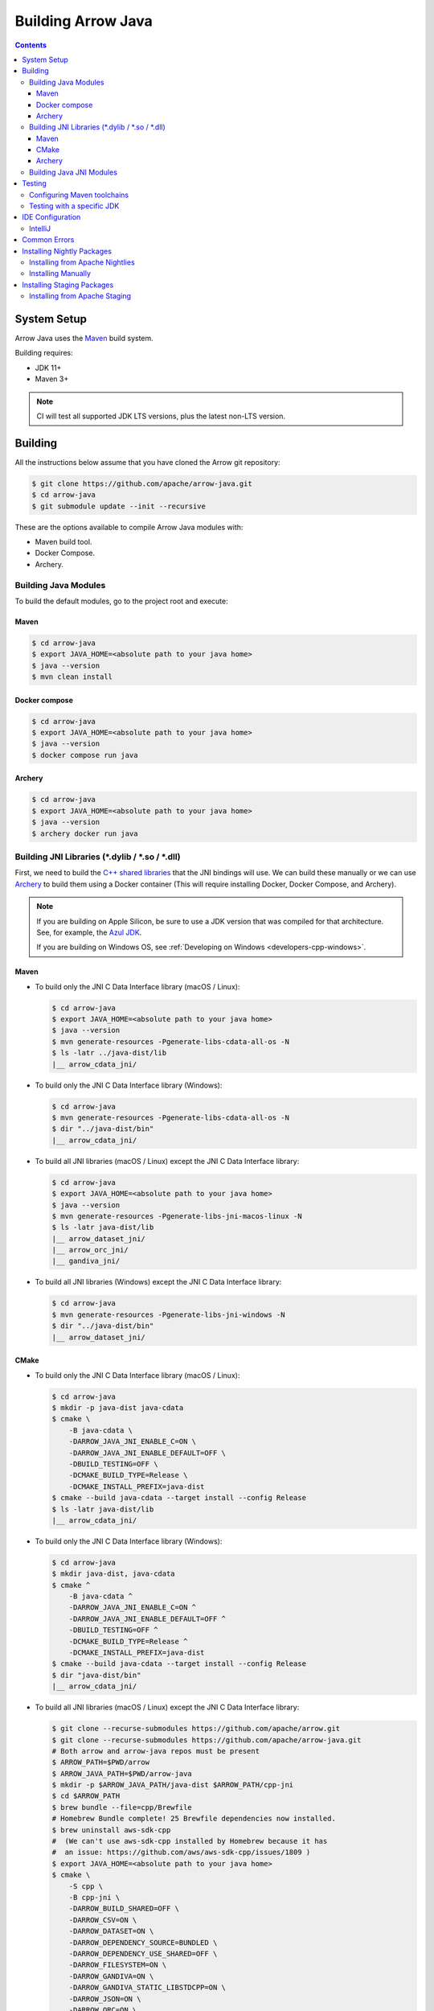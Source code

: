 .. Licensed to the Apache Software Foundation (ASF) under one
.. or more contributor license agreements.  See the NOTICE file
.. distributed with this work for additional information
.. regarding copyright ownership.  The ASF licenses this file
.. to you under the Apache License, Version 2.0 (the
.. "License"); you may not use this file except in compliance
.. with the License.  You may obtain a copy of the License at

..   http://www.apache.org/licenses/LICENSE-2.0

.. Unless required by applicable law or agreed to in writing,
.. software distributed under the License is distributed on an
.. "AS IS" BASIS, WITHOUT WARRANTIES OR CONDITIONS OF ANY
.. KIND, either express or implied.  See the License for the
.. specific language governing permissions and limitations
.. under the License.

.. highlight:: console

.. _building-arrow-java:

===================
Building Arrow Java
===================

.. contents::

System Setup
============

Arrow Java uses the `Maven <https://maven.apache.org/>`_ build system.

Building requires:

* JDK 11+
* Maven 3+

.. note::
    CI will test all supported JDK LTS versions, plus the latest non-LTS version.

Building
========

All the instructions below assume that you have cloned the Arrow git
repository:

.. code-block::

    $ git clone https://github.com/apache/arrow-java.git
    $ cd arrow-java
    $ git submodule update --init --recursive

These are the options available to compile Arrow Java modules with:

* Maven build tool.
* Docker Compose.
* Archery.

Building Java Modules
---------------------

To build the default modules, go to the project root and execute:

Maven
~~~~~

.. code-block::

    $ cd arrow-java
    $ export JAVA_HOME=<absolute path to your java home>
    $ java --version
    $ mvn clean install

Docker compose
~~~~~~~~~~~~~~

.. code-block::

    $ cd arrow-java
    $ export JAVA_HOME=<absolute path to your java home>
    $ java --version
    $ docker compose run java

Archery
~~~~~~~

.. code-block::

    $ cd arrow-java
    $ export JAVA_HOME=<absolute path to your java home>
    $ java --version
    $ archery docker run java

Building JNI Libraries (\*.dylib / \*.so / \*.dll)
--------------------------------------------------

First, we need to build the `C++ shared libraries`_ that the JNI bindings will use.
We can build these manually or we can use `Archery`_ to build them using a Docker container
(This will require installing Docker, Docker Compose, and Archery).

.. note::
   If you are building on Apple Silicon, be sure to use a JDK version that was compiled
   for that architecture. See, for example, the `Azul JDK <https://www.azul.com/downloads/?os=macos&architecture=arm-64-bit&package=jdk>`_.

   If you are building on Windows OS, see :ref:`Developing on Windows <developers-cpp-windows>`.

Maven
~~~~~

- To build only the JNI C Data Interface library (macOS / Linux):

  .. code-block:: text

      $ cd arrow-java
      $ export JAVA_HOME=<absolute path to your java home>
      $ java --version
      $ mvn generate-resources -Pgenerate-libs-cdata-all-os -N
      $ ls -latr ../java-dist/lib
      |__ arrow_cdata_jni/

- To build only the JNI C Data Interface library (Windows):

  .. code-block::

      $ cd arrow-java
      $ mvn generate-resources -Pgenerate-libs-cdata-all-os -N
      $ dir "../java-dist/bin"
      |__ arrow_cdata_jni/

- To build all JNI libraries (macOS / Linux) except the JNI C Data Interface library:

  .. code-block:: text

      $ cd arrow-java
      $ export JAVA_HOME=<absolute path to your java home>
      $ java --version
      $ mvn generate-resources -Pgenerate-libs-jni-macos-linux -N
      $ ls -latr java-dist/lib
      |__ arrow_dataset_jni/
      |__ arrow_orc_jni/
      |__ gandiva_jni/

- To build all JNI libraries (Windows) except the JNI C Data Interface library:

  .. code-block::

      $ cd arrow-java
      $ mvn generate-resources -Pgenerate-libs-jni-windows -N
      $ dir "../java-dist/bin"
      |__ arrow_dataset_jni/

CMake
~~~~~

- To build only the JNI C Data Interface library (macOS / Linux):

  .. code-block:: text

      $ cd arrow-java
      $ mkdir -p java-dist java-cdata
      $ cmake \
          -B java-cdata \
          -DARROW_JAVA_JNI_ENABLE_C=ON \
          -DARROW_JAVA_JNI_ENABLE_DEFAULT=OFF \
          -DBUILD_TESTING=OFF \
          -DCMAKE_BUILD_TYPE=Release \
          -DCMAKE_INSTALL_PREFIX=java-dist
      $ cmake --build java-cdata --target install --config Release
      $ ls -latr java-dist/lib
      |__ arrow_cdata_jni/

- To build only the JNI C Data Interface library (Windows):

  .. code-block::

      $ cd arrow-java
      $ mkdir java-dist, java-cdata
      $ cmake ^
          -B java-cdata ^
          -DARROW_JAVA_JNI_ENABLE_C=ON ^
          -DARROW_JAVA_JNI_ENABLE_DEFAULT=OFF ^
          -DBUILD_TESTING=OFF ^
          -DCMAKE_BUILD_TYPE=Release ^
          -DCMAKE_INSTALL_PREFIX=java-dist
      $ cmake --build java-cdata --target install --config Release
      $ dir "java-dist/bin"
      |__ arrow_cdata_jni/

- To build all JNI libraries (macOS / Linux) except the JNI C Data Interface library:

  .. code-block::

      $ git clone --recurse-submodules https://github.com/apache/arrow.git
      $ git clone --recurse-submodules https://github.com/apache/arrow-java.git
      # Both arrow and arrow-java repos must be present
      $ ARROW_PATH=$PWD/arrow
      $ ARROW_JAVA_PATH=$PWD/arrow-java
      $ mkdir -p $ARROW_JAVA_PATH/java-dist $ARROW_PATH/cpp-jni
      $ cd $ARROW_PATH
      $ brew bundle --file=cpp/Brewfile
      # Homebrew Bundle complete! 25 Brewfile dependencies now installed.
      $ brew uninstall aws-sdk-cpp
      #  (We can't use aws-sdk-cpp installed by Homebrew because it has
      #  an issue: https://github.com/aws/aws-sdk-cpp/issues/1809 )
      $ export JAVA_HOME=<absolute path to your java home>
      $ cmake \
          -S cpp \
          -B cpp-jni \
          -DARROW_BUILD_SHARED=OFF \
          -DARROW_CSV=ON \
          -DARROW_DATASET=ON \
          -DARROW_DEPENDENCY_SOURCE=BUNDLED \
          -DARROW_DEPENDENCY_USE_SHARED=OFF \
          -DARROW_FILESYSTEM=ON \
          -DARROW_GANDIVA=ON \
          -DARROW_GANDIVA_STATIC_LIBSTDCPP=ON \
          -DARROW_JSON=ON \
          -DARROW_ORC=ON \
          -DARROW_PARQUET=ON \
          -DARROW_S3=ON \
          -DARROW_SUBSTRAIT=ON \
          -DARROW_USE_CCACHE=ON \
          -DCMAKE_BUILD_TYPE=Release \
          -DCMAKE_INSTALL_PREFIX=$ARROW_JAVA_PATH/java-dist \
          -DCMAKE_UNITY_BUILD=ON
      # Install artifacts to java-dist/ in arrow-java
      $ cmake --build cpp-jni --target install --config Release
      $ cd $ARROW_JAVA_PATH
      $ cmake \
          -B java-jni \
          -DARROW_JAVA_JNI_ENABLE_C=OFF \
          -DARROW_JAVA_JNI_ENABLE_DEFAULT=ON \
          -DBUILD_TESTING=OFF \
          -DCMAKE_BUILD_TYPE=Release \
          -DCMAKE_INSTALL_PREFIX=java-dist \
          -DCMAKE_PREFIX_PATH=$PWD/java-dist \
          -DProtobuf_ROOT=$ARROW_PATH/cpp-jni/protobuf_ep-install \
          -DProtobuf_USE_STATIC_LIBS=ON
      $ cmake --build java-jni --target install --config Release
      $ ls -latr java-dist/lib/
      |__ arrow_dataset_jni/
      |__ arrow_orc_jni/
      |__ gandiva_jni/

- To build all JNI libraries (Windows) except the JNI C Data Interface library:

  .. code-block::

      $ git clone --recurse-submodules https://github.com/apache/arrow.git
      $ git clone --recurse-submodules https://github.com/apache/arrow-java.git
      $ ARROW_PATH=$PWD/arrow
      $ ARROW_JAVA_PATH=$PWD/arrow-java
      $ mkdir $ARROW_JAVA_PATH/java-dist $ARROW_PATH/cpp-jni
      $ cd $ARROW_PATH
      $ cmake ^
          -S cpp ^
          -B cpp-jni ^
          -DARROW_BUILD_SHARED=OFF ^
          -DARROW_CSV=ON ^
          -DARROW_DATASET=ON ^
          -DARROW_DEPENDENCY_USE_SHARED=OFF ^
          -DARROW_FILESYSTEM=ON ^
          -DARROW_GANDIVA=OFF ^
          -DARROW_JSON=ON ^
          -DARROW_ORC=ON ^
          -DARROW_PARQUET=ON ^
          -DARROW_S3=ON ^
          -DARROW_SUBSTRAIT=ON ^
          -DARROW_USE_CCACHE=ON ^
          -DARROW_WITH_BROTLI=ON ^
          -DARROW_WITH_LZ4=ON ^
          -DARROW_WITH_SNAPPY=ON ^
          -DARROW_WITH_ZLIB=ON ^
          -DARROW_WITH_ZSTD=ON ^
          -DCMAKE_BUILD_TYPE=Release ^
          -DCMAKE_INSTALL_PREFIX=$ARROW_JAVA_PATH/java-dist ^
          -DCMAKE_UNITY_BUILD=ON ^
          -GNinja
      $ cd cpp-jni
      $ ninja install
      $ cd $ARROW_JAVA_PATH
      $ cmake ^
          -B java-jni ^
          -DARROW_JAVA_JNI_ENABLE_C=OFF ^
          -DARROW_JAVA_JNI_ENABLE_DATASET=ON ^
          -DARROW_JAVA_JNI_ENABLE_DEFAULT=ON ^
          -DARROW_JAVA_JNI_ENABLE_GANDIVA=OFF ^
          -DARROW_JAVA_JNI_ENABLE_ORC=ON ^
          -DBUILD_TESTING=OFF ^
          -DCMAKE_BUILD_TYPE=Release ^
          -DCMAKE_INSTALL_PREFIX=java-dist ^
          -DCMAKE_PREFIX_PATH=$PWD/java-dist
      $ cmake --build java-jni --target install --config Release
      $ dir "java-dist/bin"
      |__ arrow_orc_jni/
      |__ arrow_dataset_jni/

Archery
~~~~~~~

.. code-block:: text

    $ cd arrow-java
    $ archery docker run java-jni-manylinux-2014
    $ ls -latr java-dist
    |__ arrow_cdata_jni/
    |__ arrow_dataset_jni/
    |__ arrow_orc_jni/
    |__ gandiva_jni/

Building Java JNI Modules
-------------------------

- To compile the JNI bindings, use the ``arrow-c-data`` Maven profile:

  .. code-block::

      $ cd arrow-java
      $ mvn -Darrow.c.jni.dist.dir=<absolute path to your arrow folder>/java-dist/lib -Parrow-c-data clean install

- To compile the JNI bindings for ORC / Gandiva / Dataset, use the ``arrow-jni`` Maven profile:

  .. code-block::

      $ cd arrow-java
      $ mvn \
          -Darrow.cpp.build.dir=<absolute path to your arrow folder>/java-dist/lib/ \
          -Darrow.c.jni.dist.dir=<absolute path to your arrow folder>/java-dist/lib/ \
          -Parrow-jni clean install

Testing
=======

By default, Maven uses the same Java version to both build the code and run the tests.

It is also possible to use a different JDK version for the tests. This requires Maven
toolchains to be configured beforehand, and then a specific test property needs to be set.

Configuring Maven toolchains
----------------------------

To be able to use a JDK version for testing, it needs to be registered first in Maven ``toolchains.xml``
configuration file usually located under ``${HOME}/.m2`` with the following snippet added to it:

  .. code-block::

      <?xml version="1.0" encoding="UTF8"?>
      <toolchains>

        [...]

        <toolchain>
          <type>jdk</type>
          <provides>
            <version>21</version> <!-- Replace with the corresponding JDK version: 11, 17, ... -->
            <vendor>temurin</vendor> <!-- Replace with the vendor/distribution: temurin, oracle, zulu ... -->
          </provides>
          <configuration>
            <jdkHome>path/to/jdk/home</jdkHome> <!-- Replace with the path to the JDK -->
          </configuration>
        </toolchain>

        [...]

      </toolchains>

Testing with a specific JDK
---------------------------

To run Arrow tests with a specific JDK version, use the ``arrow.test.jdk-version`` property.

For example, to run Arrow tests with JDK 17, use the following snippet:

  .. code-block::

      $ cd arrow-java
      $ mvn -Darrow.test.jdk-version=17 clean verify

IDE Configuration
=================

IntelliJ
--------

To start working on Arrow in IntelliJ: build the project once from the command
line using ``mvn clean install``. Then open the project root of the arrow-java repository,
and update the following settings:

* In the Files tool window, find the path ``vector/target/generated-sources``,
  right click the directory, and select Mark Directory as > Generated Sources
  Root. There is no need to mark other generated sources directories, as only
  the ``vector`` module generates sources.
* For JDK 11, due to an `IntelliJ bug
  <https://youtrack.jetbrains.com/issue/IDEA-201168>`__, you must go into
  Settings > Build, Execution, Deployment > Compiler > Java Compiler and disable
  "Use '--release' option for cross-compilation (Java 9 and later)". Otherwise
  you will get an error like "package sun.misc does not exist".
* You may want to disable error-prone entirely if it gives spurious
  warnings (disable both error-prone profiles in the Maven tool window
  and "Reload All Maven Projects").
* If using IntelliJ's Maven integration to build, you may need to change
  ``<fork>`` to ``false`` in the pom.xml files due to an `IntelliJ bug
  <https://youtrack.jetbrains.com/issue/IDEA-278903>`__.
* To enable debugging JNI-based modules like ``dataset``,
  activate specific profiles in the Maven tab under "Profiles".
  Ensure the profiles ``arrow-c-data``, ``arrow-jni``, ``generate-libs-cdata-all-os``,
  ``generate-libs-jni-macos-linux``, and ``jdk11+`` are enabled, so that the
  IDE can build them and enable debugging.

You may not need to update all of these settings if you build/test with the
IntelliJ Maven integration instead of with IntelliJ directly.

Common Errors
=============

* When working with the JNI code: if the C++ build cannot find dependencies, with errors like these:

  .. code-block::

     Could NOT find Boost (missing: Boost_INCLUDE_DIR system filesystem)
     Could NOT find Lz4 (missing: LZ4_LIB)
     Could NOT find zstd (missing: ZSTD_LIB)

  Specify that the dependencies should be downloaded at build time (more details at `Dependency Resolution`_):

  .. code-block::

     -Dre2_SOURCE=BUNDLED \
     -DBoost_SOURCE=BUNDLED \
     -Dutf8proc_SOURCE=BUNDLED \
     -DSnappy_SOURCE=BUNDLED \
     -DORC_SOURCE=BUNDLED \
     -DZLIB_SOURCE=BUNDLED

.. _Archery: https://github.com/apache/arrow/blob/main/dev/archery/README.md
.. _Dependency Resolution: https://arrow.apache.org/docs/developers/cpp/building.html#individual-dependency-resolution
.. _C++ shared libraries: https://arrow.apache.org/docs/cpp/build_system.html


Installing Nightly Packages
===========================

.. warning::
    These packages are not official releases. Use them at your own risk.

Arrow nightly builds are posted on the mailing list at `builds@arrow.apache.org`_.
The artifacts are uploaded to GitHub. For example, for 2022/07/30, they can be found at `GitHub Nightly`_.


Installing from Apache Nightlies
--------------------------------
1. Look up the nightly version number for the Arrow libraries used.

   For example, for ``arrow-memory``, visit  https://nightlies.apache.org/arrow/java/org/apache/arrow/arrow-memory/ and see what versions are available (e.g. 9.0.0.dev501).
2. Add Apache Nightlies Repository to the Maven/Gradle project.

   .. code-block:: xml

      <properties>
         <arrow.version>9.0.0.dev501</arrow.version>
      </properties>
      ...
      <repositories>
         <repository>
               <id>arrow-apache-nightlies</id>
               <url>https://nightlies.apache.org/arrow/java</url>
         </repository>
      </repositories>
      ...
      <dependencies>
         <dependency>
               <groupId>org.apache.arrow</groupId>
               <artifactId>arrow-vector</artifactId>
               <version>${arrow.version}</version>
         </dependency>
      </dependencies>
      ...

Installing Manually
-------------------

1. Decide nightly packages repository to use, for example: https://github.com/ursacomputing/crossbow/releases/tag/nightly-packaging-2022-07-30-0-github-java-jars
2. Add packages to your pom.xml, for example: flight-core (it depends on: arrow-format, arrow-vector, arrow-memory-core and arrow-memory-netty).

   .. code-block:: xml

      <properties>
         <maven.compiler.source>8</maven.compiler.source>
         <maven.compiler.target>8</maven.compiler.target>
         <arrow.version>9.0.0.dev501</arrow.version>
      </properties>

      <dependencies>
         <dependency>
               <groupId>org.apache.arrow</groupId>
               <artifactId>flight-core</artifactId>
               <version>${arrow.version}</version>
         </dependency>
      </dependencies>

3. Download the necessary pom and jar files to a temporary directory:

   .. code-block:: shell

      $ mkdir nightly-packaging-2022-07-30-0-github-java-jars
      $ cd nightly-packaging-2022-07-30-0-github-java-jars
      $ wget https://github.com/ursacomputing/crossbow/releases/download/nightly-packaging-2022-07-30-0-github-java-jars/arrow-java-root-9.0.0.dev501.pom
      $ wget https://github.com/ursacomputing/crossbow/releases/download/nightly-packaging-2022-07-30-0-github-java-jars/arrow-format-9.0.0.dev501.pom
      $ wget https://github.com/ursacomputing/crossbow/releases/download/nightly-packaging-2022-07-30-0-github-java-jars/arrow-format-9.0.0.dev501.jar
      $ wget https://github.com/ursacomputing/crossbow/releases/download/nightly-packaging-2022-07-30-0-github-java-jars/arrow-vector-9.0.0.dev501.pom
      $ wget https://github.com/ursacomputing/crossbow/releases/download/nightly-packaging-2022-07-30-0-github-java-jars/arrow-vector-9.0.0.dev501.jar
      $ wget https://github.com/ursacomputing/crossbow/releases/download/nightly-packaging-2022-07-30-0-github-java-jars/arrow-memory-9.0.0.dev501.pom
      $ wget https://github.com/ursacomputing/crossbow/releases/download/nightly-packaging-2022-07-30-0-github-java-jars/arrow-memory-core-9.0.0.dev501.pom
      $ wget https://github.com/ursacomputing/crossbow/releases/download/nightly-packaging-2022-07-30-0-github-java-jars/arrow-memory-netty-9.0.0.dev501.pom
      $ wget https://github.com/ursacomputing/crossbow/releases/download/nightly-packaging-2022-07-30-0-github-java-jars/arrow-memory-core-9.0.0.dev501.jar
      $ wget https://github.com/ursacomputing/crossbow/releases/download/nightly-packaging-2022-07-30-0-github-java-jars/arrow-memory-netty-9.0.0.dev501.jar
      $ wget https://github.com/ursacomputing/crossbow/releases/download/nightly-packaging-2022-07-30-0-github-java-jars/arrow-flight-9.0.0.dev501.pom
      $ wget https://github.com/ursacomputing/crossbow/releases/download/nightly-packaging-2022-07-30-0-github-java-jars/flight-core-9.0.0.dev501.pom
      $ wget https://github.com/ursacomputing/crossbow/releases/download/nightly-packaging-2022-07-30-0-github-java-jars/flight-core-9.0.0.dev501.jar
      $ tree
      .
      ├── arrow-flight-9.0.0.dev501.pom
      ├── arrow-format-9.0.0.dev501.jar
      ├── arrow-format-9.0.0.dev501.pom
      ├── arrow-java-root-9.0.0.dev501.pom
      ├── arrow-memory-9.0.0.dev501.pom
      ├── arrow-memory-core-9.0.0.dev501.jar
      ├── arrow-memory-core-9.0.0.dev501.pom
      ├── arrow-memory-netty-9.0.0.dev501.jar
      ├── arrow-memory-netty-9.0.0.dev501.pom
      ├── arrow-vector-9.0.0.dev501.jar
      ├── arrow-vector-9.0.0.dev501.pom
      ├── flight-core-9.0.0.dev501.jar
      └── flight-core-9.0.0.dev501.pom

4. Install the artifacts to the local Maven repository with ``mvn install:install-file``:

   .. code-block:: shell

      $ mvn install:install-file -Dfile="$(pwd)/arrow-java-root-9.0.0.dev501.pom" -DgroupId=org.apache.arrow -DartifactId=arrow-java-root -Dversion=9.0.0.dev501 -Dpackaging=pom
      $ mvn install:install-file -Dfile="$(pwd)/arrow-format-9.0.0.dev501.pom" -DgroupId=org.apache.arrow -DartifactId=arrow-format -Dversion=9.0.0.dev501 -Dpackaging=pom
      $ mvn install:install-file -Dfile="$(pwd)/arrow-format-9.0.0.dev501.jar" -DgroupId=org.apache.arrow -DartifactId=arrow-format -Dversion=9.0.0.dev501 -Dpackaging=jar
      $ mvn install:install-file -Dfile="$(pwd)/arrow-vector-9.0.0.dev501.pom" -DgroupId=org.apache.arrow -DartifactId=arrow-vector -Dversion=9.0.0.dev501 -Dpackaging=pom
      $ mvn install:install-file -Dfile="$(pwd)/arrow-vector-9.0.0.dev501.jar" -DgroupId=org.apache.arrow -DartifactId=arrow-vector -Dversion=9.0.0.dev501 -Dpackaging=jar
      $ mvn install:install-file -Dfile="$(pwd)/arrow-memory-9.0.0.dev501.pom" -DgroupId=org.apache.arrow -DartifactId=arrow-memory -Dversion=9.0.0.dev501 -Dpackaging=pom
      $ mvn install:install-file -Dfile="$(pwd)/arrow-memory-core-9.0.0.dev501.pom" -DgroupId=org.apache.arrow -DartifactId=arrow-memory-core -Dversion=9.0.0.dev501 -Dpackaging=pom
      $ mvn install:install-file -Dfile="$(pwd)/arrow-memory-netty-9.0.0.dev501.pom" -DgroupId=org.apache.arrow -DartifactId=arrow-memory-netty -Dversion=9.0.0.dev501 -Dpackaging=pom
      $ mvn install:install-file -Dfile="$(pwd)/arrow-memory-core-9.0.0.dev501.jar" -DgroupId=org.apache.arrow -DartifactId=arrow-memory-core -Dversion=9.0.0.dev501 -Dpackaging=jar
      $ mvn install:install-file -Dfile="$(pwd)/arrow-memory-netty-9.0.0.dev501.jar" -DgroupId=org.apache.arrow -DartifactId=arrow-memory-netty -Dversion=9.0.0.dev501 -Dpackaging=jar
      $ mvn install:install-file -Dfile="$(pwd)/arrow-flight-9.0.0.dev501.pom" -DgroupId=org.apache.arrow -DartifactId=arrow-flight -Dversion=9.0.0.dev501 -Dpackaging=pom
      $ mvn install:install-file -Dfile="$(pwd)/flight-core-9.0.0.dev501.pom" -DgroupId=org.apache.arrow -DartifactId=flight-core -Dversion=9.0.0.dev501 -Dpackaging=pom
      $ mvn install:install-file -Dfile="$(pwd)/flight-core-9.0.0.dev501.jar" -DgroupId=org.apache.arrow -DartifactId=flight-core -Dversion=9.0.0.dev501 -Dpackaging=jar

5. Validate that the packages were installed:

   .. code-block:: shell

      $ tree ~/.m2/repository/org/apache/arrow
      .
      ├── arrow-flight
      │   ├── 9.0.0.dev501
      │   │   └── arrow-flight-9.0.0.dev501.pom
      ├── arrow-format
      │   ├── 9.0.0.dev501
      │   │   ├── arrow-format-9.0.0.dev501.jar
      │   │   └── arrow-format-9.0.0.dev501.pom
      ├── arrow-java-root
      │   ├── 9.0.0.dev501
      │   │   └── arrow-java-root-9.0.0.dev501.pom
      ├── arrow-memory
      │   ├── 9.0.0.dev501
      │   │   └── arrow-memory-9.0.0.dev501.pom
      ├── arrow-memory-core
      │   ├── 9.0.0.dev501
      │   │   ├── arrow-memory-core-9.0.0.dev501.jar
      │   │   └── arrow-memory-core-9.0.0.dev501.pom
      ├── arrow-memory-netty
      │   ├── 9.0.0.dev501
      │   │   ├── arrow-memory-netty-9.0.0.dev501.jar
      │   │   └── arrow-memory-netty-9.0.0.dev501.pom
      ├── arrow-vector
      │   ├── 9.0.0.dev501
      │   │   ├── _remote.repositories
      │   │   ├── arrow-vector-9.0.0.dev501.jar
      │   │   └── arrow-vector-9.0.0.dev501.pom
      └── flight-core
         ├── 9.0.0.dev501
         │   ├── flight-core-9.0.0.dev501.jar
         │   └── flight-core-9.0.0.dev501.pom

6. Compile your project like usual with ``mvn clean install``.

.. _builds@arrow.apache.org: https://lists.apache.org/list.html?builds@arrow.apache.org
.. _GitHub Nightly: https://github.com/ursacomputing/crossbow/releases/tag/nightly-packaging-2022-07-30-0-github-java-jars

Installing Staging Packages
===========================

.. warning::
    These packages are not official releases. Use them at your own risk.

Arrow staging builds are created when a Release Candidate (RC) is being prepared. This allows users to test the RC in their applications before voting on the release.


Installing from Apache Staging
--------------------------------
1. Look up the next version number for the Arrow libraries used.

2. Add Apache Staging Repository to the Maven/Gradle project.

   .. code-block:: xml

      <properties>
         <arrow.version>9.0.0</arrow.version>
      </properties>
      ...
      <repositories>
         <repository>
               <id>arrow-apache-staging</id>
               <url>https://repository.apache.org/content/repositories/staging</url>
         </repository>
      </repositories>
      ...
      <dependencies>
         <dependency>
               <groupId>org.apache.arrow</groupId>
               <artifactId>arrow-vector</artifactId>
               <version>${arrow.version}</version>
         </dependency>
      </dependencies>
      ...
